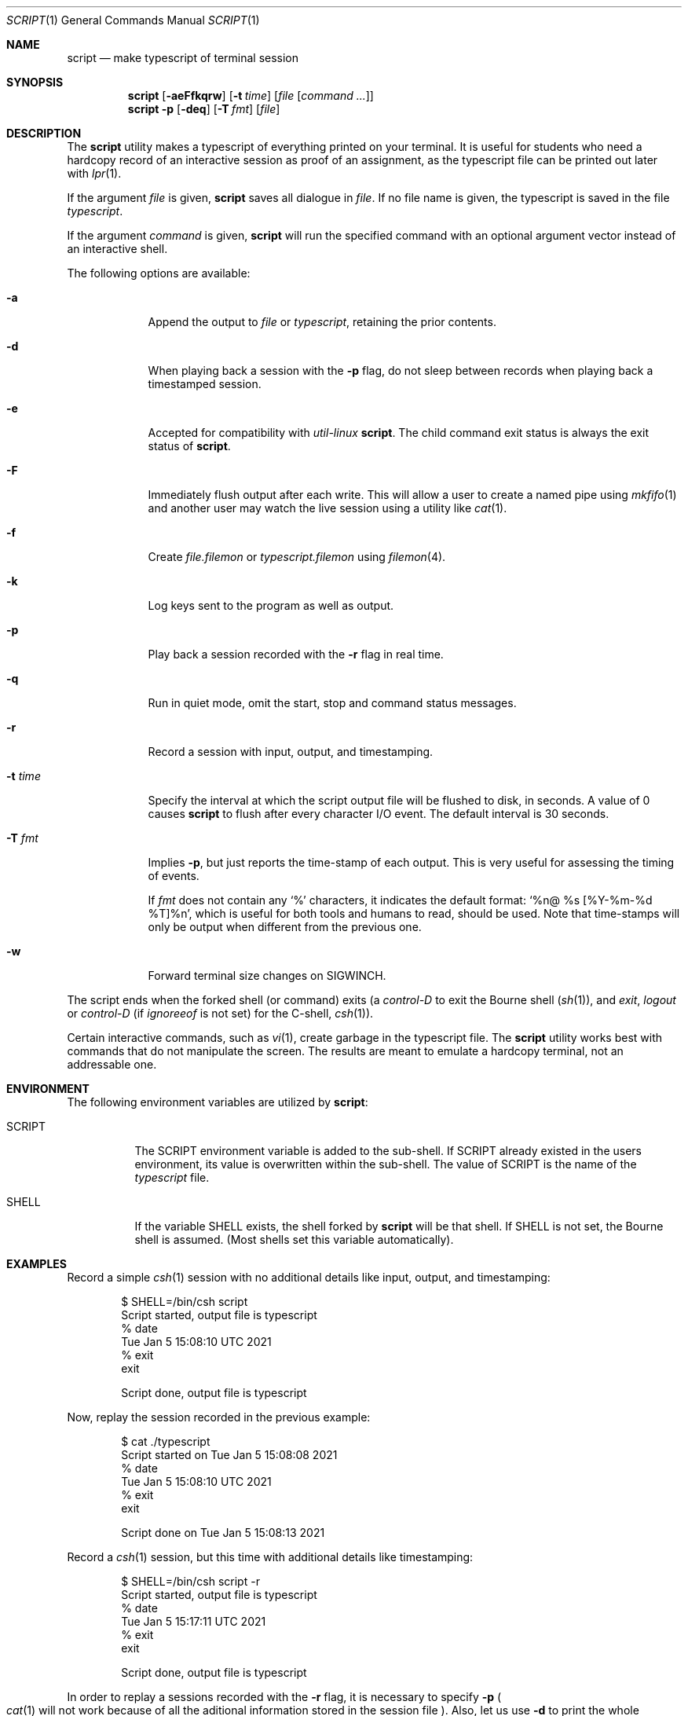 .\" Copyright (c) 1980, 1990, 1993
.\"	The Regents of the University of California.  All rights reserved.
.\"
.\" Redistribution and use in source and binary forms, with or without
.\" modification, are permitted provided that the following conditions
.\" are met:
.\" 1. Redistributions of source code must retain the above copyright
.\"    notice, this list of conditions and the following disclaimer.
.\" 2. Redistributions in binary form must reproduce the above copyright
.\"    notice, this list of conditions and the following disclaimer in the
.\"    documentation and/or other materials provided with the distribution.
.\" 3. Neither the name of the University nor the names of its contributors
.\"    may be used to endorse or promote products derived from this software
.\"    without specific prior written permission.
.\"
.\" THIS SOFTWARE IS PROVIDED BY THE REGENTS AND CONTRIBUTORS ``AS IS'' AND
.\" ANY EXPRESS OR IMPLIED WARRANTIES, INCLUDING, BUT NOT LIMITED TO, THE
.\" IMPLIED WARRANTIES OF MERCHANTABILITY AND FITNESS FOR A PARTICULAR PURPOSE
.\" ARE DISCLAIMED.  IN NO EVENT SHALL THE REGENTS OR CONTRIBUTORS BE LIABLE
.\" FOR ANY DIRECT, INDIRECT, INCIDENTAL, SPECIAL, EXEMPLARY, OR CONSEQUENTIAL
.\" DAMAGES (INCLUDING, BUT NOT LIMITED TO, PROCUREMENT OF SUBSTITUTE GOODS
.\" OR SERVICES; LOSS OF USE, DATA, OR PROFITS; OR BUSINESS INTERRUPTION)
.\" HOWEVER CAUSED AND ON ANY THEORY OF LIABILITY, WHETHER IN CONTRACT, STRICT
.\" LIABILITY, OR TORT (INCLUDING NEGLIGENCE OR OTHERWISE) ARISING IN ANY WAY
.\" OUT OF THE USE OF THIS SOFTWARE, EVEN IF ADVISED OF THE POSSIBILITY OF
.\" SUCH DAMAGE.
.\"
.Dd October 26, 2022
.Dt SCRIPT 1
.Os
.Sh NAME
.Nm script
.Nd make typescript of terminal session
.Sh SYNOPSIS
.Nm
.Op Fl aeFfkqrw
.Op Fl t Ar time
.Op Ar file Op Ar command ...
.Nm
.Fl p
.Op Fl deq
.Op Fl T Ar fmt
.Op Ar file
.Sh DESCRIPTION
The
.Nm
utility makes a typescript of everything printed on your terminal.
It is useful for students who need a hardcopy record of an interactive
session as proof of an assignment, as the typescript file
can be printed out later with
.Xr lpr 1 .
.Pp
If the argument
.Ar file
is given,
.Nm
saves all dialogue in
.Ar file .
If no file name is given, the typescript is saved in the file
.Pa typescript .
.Pp
If the argument
.Ar command
is given,
.Nm
will run the specified command with an optional argument vector
instead of an interactive shell.
.Pp
The following options are available:
.Bl -tag -width "-F pipe"
.It Fl a
Append the output to
.Ar file
or
.Pa typescript ,
retaining the prior contents.
.It Fl d
When playing back a session with the
.Fl p
flag, do not sleep between records when playing back a timestamped session.
.It Fl e
Accepted for compatibility with
.Em util-linux
.Nm .
The child command exit status is always the exit status of
.Nm .
.It Fl F
Immediately flush output after each write.
This will allow a user to create a named pipe using
.Xr mkfifo 1
and another user may watch the live session using a utility like
.Xr cat 1 .
.It Fl f
Create
.Ar file.filemon
or
.Pa typescript.filemon
using
.Xr filemon 4 .
.It Fl k
Log keys sent to the program as well as output.
.It Fl p
Play back a session recorded with the
.Fl r
flag in real time.
.It Fl q
Run in quiet mode, omit the start, stop and command status messages.
.It Fl r
Record a session with input, output, and timestamping.
.It Fl t Ar time
Specify the interval at which the script output file will be flushed
to disk, in seconds.
A value of 0
causes
.Nm
to flush after every character I/O event.
The default interval is
30 seconds.
.It Fl T Ar fmt
Implies
.Fl p ,
but just reports the time-stamp of each output.
This is very useful for assessing the timing of events.
.Pp
If
.Ar fmt
does not contain any
.Ql %
characters, it indicates the default format:
.Ql %n@ %s [%Y-%m-%d %T]%n ,
which is useful for both tools and humans to read, should be used.
Note that time-stamps will only be output when different from the
previous one.
.It Fl w
Forward terminal size changes on
.Dv SIGWINCH .
.El
.Pp
The script ends when the forked shell (or command) exits (a
.Em control-D
to exit
the Bourne shell
.Pf ( Xr sh 1 ) ,
and
.Em exit ,
.Em logout
or
.Em control-D
(if
.Em ignoreeof
is not set) for the
C-shell,
.Xr csh 1 ) .
.Pp
Certain interactive commands, such as
.Xr vi 1 ,
create garbage in the typescript file.
The
.Nm
utility works best with commands that do not manipulate the screen.
The results are meant to emulate a hardcopy terminal, not an addressable one.
.Sh ENVIRONMENT
The following environment variables are utilized by
.Nm :
.Bl -tag -width SCRIPT
.It Ev SCRIPT
The
.Ev SCRIPT
environment variable is added to the sub-shell.
If
.Ev SCRIPT
already existed in the users environment,
its value is overwritten within the sub-shell.
The value of
.Ev SCRIPT
is the name of the
.Ar typescript
file.
.It Ev SHELL
If the variable
.Ev SHELL
exists, the shell forked by
.Nm
will be that shell.
If
.Ev SHELL
is not set, the Bourne shell
is assumed.
.Pq Most shells set this variable automatically .
.El
.Sh EXAMPLES
Record a simple
.Xr csh 1
session with no additional details like input, output, and timestamping:
.Bd -literal -offset indent
$ SHELL=/bin/csh script
Script started, output file is typescript
% date
Tue Jan  5 15:08:10 UTC 2021
% exit
exit

Script done, output file is typescript
.Ed
.Pp
Now, replay the session recorded in the previous example:
.Bd -literal -offset indent
$ cat ./typescript
Script started on Tue Jan  5 15:08:08 2021
% date
Tue Jan  5 15:08:10 UTC 2021
% exit
exit

Script done on Tue Jan  5 15:08:13 2021
.Ed
.Pp
Record a
.Xr csh 1
session, but this time with additional details like timestamping:
.Bd -literal -offset indent
$ SHELL=/bin/csh script -r
Script started, output file is typescript
% date
Tue Jan  5 15:17:11 UTC 2021
% exit
exit

Script done, output file is typescript
.Ed
.Pp
In order to replay a sessions recorded with the
.Fl r
flag, it is necessary to specify
.Fl p
.Po
.Xr cat 1
will not work because of all the aditional information stored in the session file
.Pc .
Also, let us use
.Fl d
to print the whole session at once:
.Bd -literal -offset indent
$ script -dp ./typescript
Script started on Tue Jan  5 15:17:09 2021
% date
Tue Jan  5 15:17:11 UTC 2021
% exit
exit

Script done on Tue Jan  5 15:17:14 2021
.Ed
.Sh SEE ALSO
.Xr csh 1
.Po
for the
.Em history
mechanism
.Pc ,
.Xr filemon 4
.Sh HISTORY
The
.Nm
command appeared in
.Bx 3.0 .
.Pp
The
.Fl d ,
.Fl p
and
.Fl r
options first appeared in
.Nx 2.0
and were ported to
.Fx 9.2 .
.Sh BUGS
The
.Nm
utility places
.Sy everything
in the log file, including linefeeds and backspaces.
This is not what the naive user expects.
.Pp
It is not possible to specify a command without also naming the script file
because of argument parsing compatibility issues.
.Pp
When running in
.Fl k
mode, echo cancelling is far from ideal.
The slave terminal mode is checked
for ECHO mode to check when to avoid manual echo logging.
This does not
work when the terminal is in a raw mode where
the program being run is doing manual echo.
.Pp
If
.Nm
reads zero bytes from the terminal, it switches to a mode when it
only attempts to read
once a second until there is data to read.
This prevents
.Nm
from spinning on zero-byte reads, but might cause a 1-second delay in
processing of user input.
